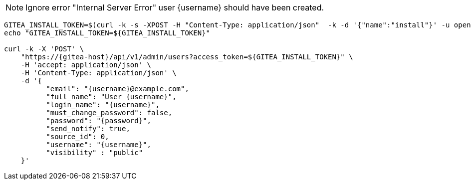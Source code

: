 NOTE: Ignore error "Internal Server Error" user {username} should have been created.

[.console-input]
[source,bash, subs="+macros,+attributes"]
----
GITEA_INSTALL_TOKEN=$(curl -k -s -XPOST -H "Content-Type: application/json"  -k -d '{"name":"install"}' -u opentlc-mgr:r3dh4t1\! https://{gitea-host}/api/v1/users/opentlc-mgr/tokens | jq -r .sha1)
echo "GITEA_INSTALL_TOKEN=${GITEA_INSTALL_TOKEN}"

curl -k -X 'POST' \
    "https://{gitea-host}/api/v1/admin/users?access_token=${GITEA_INSTALL_TOKEN}" \
    -H 'accept: application/json' \
    -H 'Content-Type: application/json' \
    -d '{
          "email": "{username}@example.com",
          "full_name": "User {username}",
          "login_name": "{username}",
          "must_change_password": false,
          "password": "{password}",
          "send_notify": true,
          "source_id": 0,
          "username": "{username}",
          "visibility" : "public"
    }'
----

